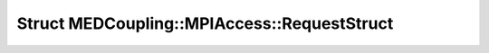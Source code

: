 Struct MEDCoupling::MPIAccess::RequestStruct
============================================

.. doxygenstruct:: MEDCoupling::MPIAccess::RequestStruct
